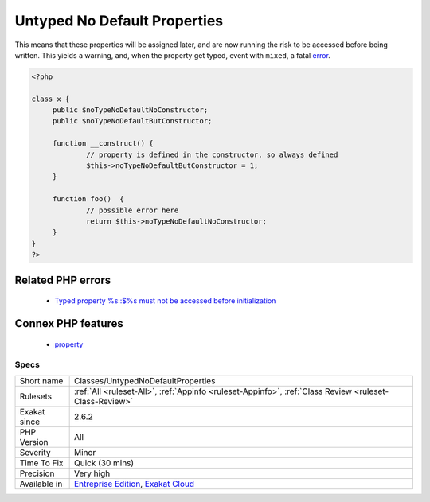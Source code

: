 .. _classes-untypednodefaultproperties:

.. _untyped-no-default-properties:

Untyped No Default Properties
+++++++++++++++++++++++++++++

.. meta::
	:description:
		Untyped No Default Properties: This rule reports untyped properties without default value, that are not assigned at constructor time.
	:twitter:card: summary_large_image
	:twitter:site: @exakat
	:twitter:title: Untyped No Default Properties
	:twitter:description: Untyped No Default Properties: This rule reports untyped properties without default value, that are not assigned at constructor time
	:twitter:creator: @exakat
	:twitter:image:src: https://www.exakat.io/wp-content/uploads/2020/06/logo-exakat.png
	:og:image: https://www.exakat.io/wp-content/uploads/2020/06/logo-exakat.png
	:og:title: Untyped No Default Properties
	:og:type: article
	:og:description: This rule reports untyped properties without default value, that are not assigned at constructor time
	:og:url: https://exakat.readthedocs.io/en/latest/Reference/Rules/Untyped No Default Properties.html
	:og:locale: en
.. raw:: html	<script type="application/ld+json">{"@context":"https:\/\/schema.org","@graph":[{"@type":"WebPage","@id":"https:\/\/php-tips.readthedocs.io\/en\/latest\/Reference\/Rules\/Classes\/UntypedNoDefaultProperties.html","url":"https:\/\/php-tips.readthedocs.io\/en\/latest\/Reference\/Rules\/Classes\/UntypedNoDefaultProperties.html","name":"Untyped No Default Properties","isPartOf":{"@id":"https:\/\/www.exakat.io\/"},"datePublished":"Thu, 23 Jan 2025 14:24:26 +0000","dateModified":"Thu, 23 Jan 2025 14:24:26 +0000","description":"This rule reports untyped properties without default value, that are not assigned at constructor time","inLanguage":"en-US","potentialAction":[{"@type":"ReadAction","target":["https:\/\/exakat.readthedocs.io\/en\/latest\/Untyped No Default Properties.html"]}]},{"@type":"WebSite","@id":"https:\/\/www.exakat.io\/","url":"https:\/\/www.exakat.io\/","name":"Exakat","description":"Smart PHP static analysis","inLanguage":"en-US"}]}</script>This rule reports untyped properties without default value, that are not assigned at constructor time. 

This means that these properties will be assigned later, and are now running the risk to be accessed before being written. This yields a warning, and, when the property get typed, event with ``mixed``, a fatal `error <https://www.php.net/error>`_.

.. code-block:: php
   
   <?php
   
   class x {
   	public $noTypeNoDefaultNoConstructor;
   	public $noTypeNoDefaultButConstructor;
   	
   	function __construct() {
   		// property is defined in the constructor, so always defined
   		$this->noTypeNoDefaultButConstructor = 1;
   	}
   	
   	function foo()  {
   		// possible error here
   		return $this->noTypeNoDefaultNoConstructor;
   	}
   }
   ?>
Related PHP errors 
-------------------

  + `Typed property %s::$%s must not be accessed before initialization <https://php-errors.readthedocs.io/en/latest/messages/typed-property-%25s%3A%3A%24%25s-must-not-be-accessed-before-initialization.html>`_



Connex PHP features
-------------------

  + `property <https://php-dictionary.readthedocs.io/en/latest/dictionary/property.ini.html>`_


Specs
_____

+--------------+-------------------------------------------------------------------------------------------------------------------------+
| Short name   | Classes/UntypedNoDefaultProperties                                                                                      |
+--------------+-------------------------------------------------------------------------------------------------------------------------+
| Rulesets     | :ref:`All <ruleset-All>`, :ref:`Appinfo <ruleset-Appinfo>`, :ref:`Class Review <ruleset-Class-Review>`                  |
+--------------+-------------------------------------------------------------------------------------------------------------------------+
| Exakat since | 2.6.2                                                                                                                   |
+--------------+-------------------------------------------------------------------------------------------------------------------------+
| PHP Version  | All                                                                                                                     |
+--------------+-------------------------------------------------------------------------------------------------------------------------+
| Severity     | Minor                                                                                                                   |
+--------------+-------------------------------------------------------------------------------------------------------------------------+
| Time To Fix  | Quick (30 mins)                                                                                                         |
+--------------+-------------------------------------------------------------------------------------------------------------------------+
| Precision    | Very high                                                                                                               |
+--------------+-------------------------------------------------------------------------------------------------------------------------+
| Available in | `Entreprise Edition <https://www.exakat.io/entreprise-edition>`_, `Exakat Cloud <https://www.exakat.io/exakat-cloud/>`_ |
+--------------+-------------------------------------------------------------------------------------------------------------------------+


